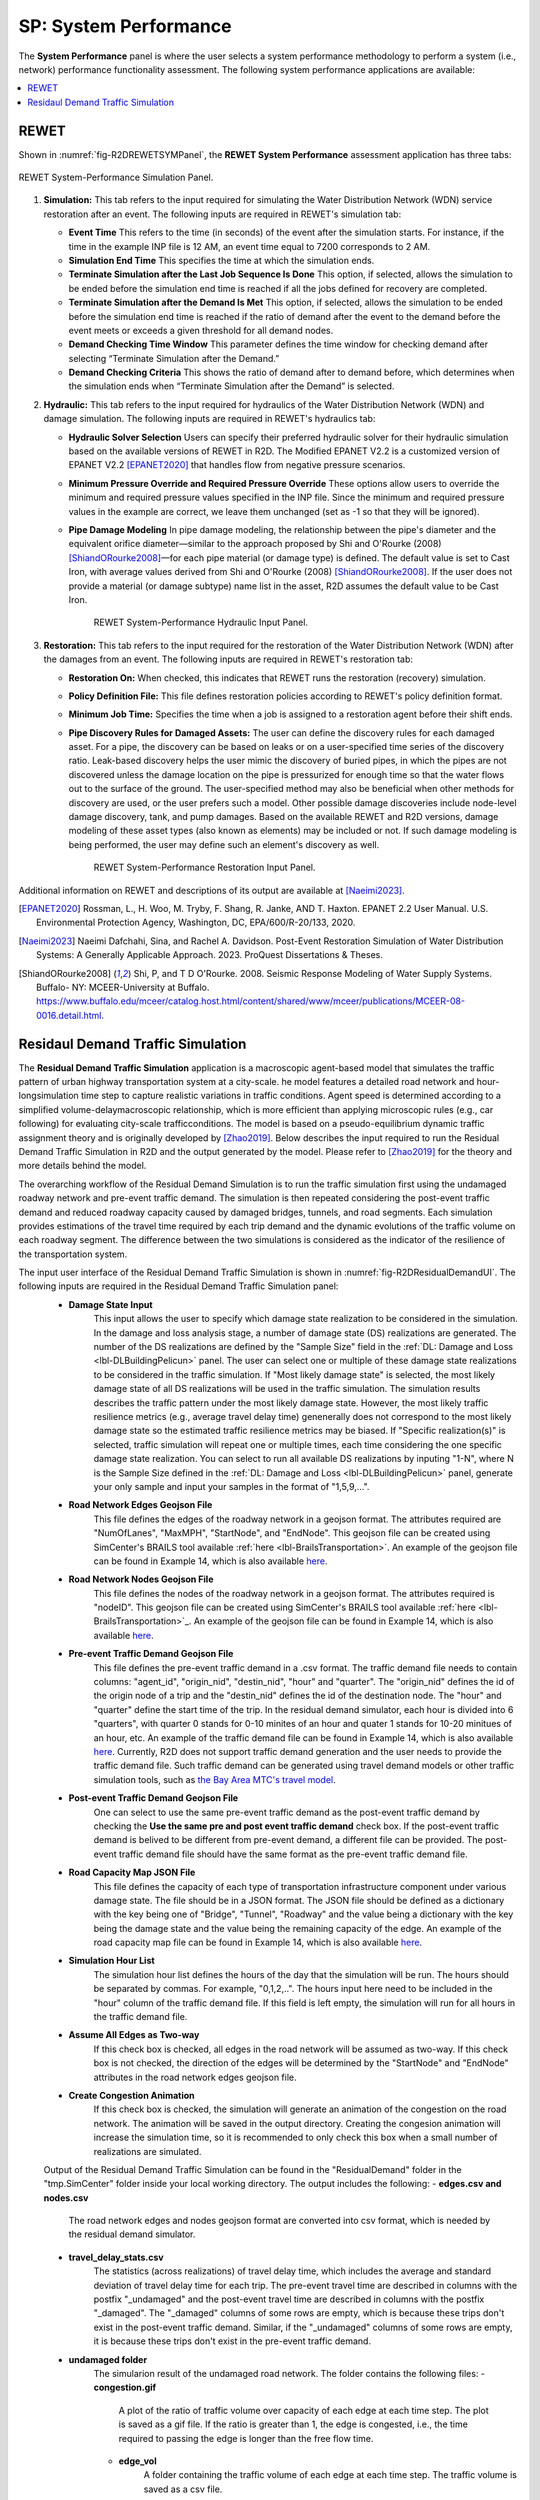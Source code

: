 SP: System Performance
===================

The **System Performance** panel is where the user selects a system performance methodology to perform a system (i.e., network) performance functionality assessment. The following system performance applications are available:

.. contents::
   :local:

.. _lbl-SPREWET:

REWET
-----

Shown in :numref:`fig-R2DREWETSYMPanel`, the **REWET System Performance** assessment application has three tabs:

.. _fig-R2DREWETSYMPanel:

.. figure:: figures/R2DSPREWETSim.png
   :align: center
   :figclass: align-center

   REWET System-Performance Simulation Panel.

#. **Simulation:** This tab refers to the input required for simulating the Water Distribution Network (WDN) service restoration after an event. The following inputs are required in REWET's simulation tab:

   - **Event Time**
     This refers to the time (in seconds) of the event after the simulation starts. For instance, if the time in the example INP file is 12 AM, an event time equal to 7200 corresponds to 2 AM.

   - **Simulation End Time**
     This specifies the time at which the simulation ends.

   - **Terminate Simulation after the Last Job Sequence Is Done**
     This option, if selected, allows the simulation to be ended before the simulation end time is reached if all the jobs defined for recovery are completed.

   - **Terminate Simulation after the Demand Is Met**
     This option, if selected, allows the simulation to be ended before the simulation end time is reached if the ratio of demand after the event to the demand before the event meets or exceeds a given threshold for all demand nodes.

   - **Demand Checking Time Window**
     This parameter defines the time window for checking demand after selecting “Terminate Simulation after the Demand.”

   - **Demand Checking Criteria**
     This shows the ratio of demand after to demand before, which determines when the simulation ends when “Terminate Simulation after the Demand” is selected.

#. **Hydraulic:** This tab refers to the input required for hydraulics of the Water Distribution Network (WDN) and damage simulation. The following inputs are required in REWET's hydraulics tab:

   - **Hydraulic Solver Selection**
     Users can specify their preferred hydraulic solver for their hydraulic simulation based on the available versions of REWET in R2D. The Modified EPANET V2.2 is a customized version of EPANET V2.2 [EPANET2020]_ that handles flow from negative pressure scenarios.

   - **Minimum Pressure Override and Required Pressure Override**
     These options allow users to override the minimum and required pressure values specified in the INP file. Since the minimum and required pressure values in the example are correct, we leave them unchanged (set as -1 so that they will be ignored).

   - **Pipe Damage Modeling**
     In pipe damage modeling, the relationship between the pipe's diameter and the equivalent orifice diameter—similar to the approach proposed by Shi and O'Rourke (2008) [ShiandORourke2008]_—for each pipe material (or damage type) is defined. The default value is set to Cast Iron, with average values derived from Shi and O'Rourke (2008) [ShiandORourke2008]_. If the user does not provide a material (or damage subtype) name list in the asset, R2D assumes the default value to be Cast Iron.

	.. _fig-R2DREWETHYDPanel:

	.. figure:: figures/R2DSPREWETHyd.png
	   :align: center
	   :figclass: align-center

	   REWET System-Performance Hydraulic Input Panel.

#. **Restoration:** This tab refers to the input required for the restoration of the Water Distribution Network (WDN) after the damages from an event. The following inputs are required in REWET's restoration tab:

   - **Restoration On:**
     When checked, this indicates that REWET runs the restoration (recovery) simulation.

   - **Policy Definition File:**
     This file defines restoration policies according to REWET's policy definition format.

   - **Minimum Job Time:**
     Specifies the time when a job is assigned to a restoration agent before their shift ends.

   - **Pipe Discovery Rules for Damaged Assets:**
     The user can define the discovery rules for each damaged asset. For a pipe, the discovery can be based on leaks or on a user-specified time series of the discovery ratio. Leak-based discovery helps the user mimic the discovery of buried pipes, in which the pipes are not discovered unless the damage location on the pipe is pressurized for enough time so that the water flows out to the surface of the ground. The user-specified method may also be beneficial when other methods for discovery are used, or the user prefers such a model. Other possible damage discoveries include node-level damage discovery, tank, and pump damages. Based on the available REWET and R2D versions, damage modeling of these asset types (also known as elements) may be included or not. If such damage modeling is being performed, the user may define such an element's discovery as well.

	.. _fig-R2DREWETRESPanel:

	.. figure:: figures/R2DSPREWETRes.png
	   :align: center
	   :figclass: align-center

	   REWET System-Performance Restoration Input Panel.


Additional information on REWET and descriptions of its output are available at [Naeimi2023]_.

.. [EPANET2020]
   Rossman, L., H. Woo, M. Tryby, F. Shang, R. Janke, AND T. Haxton. EPANET 2.2 User Manual. U.S. Environmental Protection Agency, Washington, DC, EPA/600/R-20/133, 2020.

.. [Naeimi2023]
   	Naeimi Dafchahi, Sina, and Rachel A. Davidson. Post-Event Restoration Simulation of Water Distribution Systems: A Generally Applicable Approach. 2023. ProQuest Dissertations & Theses.

.. [ShiandORourke2008]
   Shi, P, and T D O'Rourke. 2008. Seismic Response Modeling of Water Supply Systems. Buffalo- NY: MCEER-University at Buffalo. https://www.buffalo.edu/mceer/catalog.host.html/content/shared/www/mceer/publications/MCEER-08-0016.detail.html.

.. _lbl-SPResidualDemand:

Residaul Demand Traffic Simulation
----------------------------------

The **Residual Demand Traffic Simulation** application is a macroscopic agent-based model that simulates the traffic pattern of urban highway transportation system at a city-scale. he model features a detailed road network and hour-longsimulation time step to capture realistic variations in traffic conditions. Agent speed is determined according to a simplified volume-delaymacroscopic relationship, which is more efficient than applying microscopic rules (e.g., car following) for evaluating city-scale trafficconditions. The model is based on a pseudo-equilibrium dynamic traffic assignment theory and is originally developed by [Zhao2019]_. Below describes the input required to run the Residual Demand Traffic Simulation in R2D and the output generated by the model. Please refer to [Zhao2019]_ for the theory and more details behind the model.

The overarching workflow of the Residual Demand Simulation is to run the traffic simulation first using the undamaged roadway network and pre-event traffic demand. The simulation is then repeated considering the post-event traffic demand and reduced roadway capacity caused by damaged bridges, tunnels, and road segments. Each simulation provides estimations of the travel time required by each trip demand and the dynamic evolutions of the traffic volume on each roadway segment. The difference between the two simulations is considered as the indicator of the resilience of the transportation system. 

The input user interface of the Residual Demand Traffic Simulation is shown in :numref:`fig-R2DResidualDemandUI`. The following inputs are required in the Residual Demand Traffic Simulation panel:
  - **Damage State Input**
      This input allows the user to specify which damage state realization to be considered in the simulation. In the damage and loss analysis stage, a number of damage state (DS) realizations are generated. The number of the DS realizations are defined by the "Sample Size" field in the :ref:`DL: Damage and Loss <lbl-DLBuildingPelicun>` panel. The user can select one or multiple of these damage state realizations to be considered in the traffic simulation. If "Most likely damage state" is selected, the most likely damage state of all DS realizations will be used in the traffic simulation. The simulation results describes the traffic pattern under the most likely damage state. However, the most likely traffic resilience metrics (e.g., average travel delay time) genenerally does not correspond to the most likely damage state so the estimated traffic resilience metrics may be biased. If "Specific realization(s)" is selected, traffic simulation will repeat one or multiple times, each time considering the one specific damage state realization. You can select to run all available DS realizations by inputing "1-N", where N is the Sample Size defined in the :ref:`DL: Damage and Loss <lbl-DLBuildingPelicun>` panel, generate your only sample and input your samples in the format of "1,5,9,...". 
  - **Road Network Edges Geojson File**
      This file defines the edges of the roadway network in a geojson format. The attributes required are "NumOfLanes", "MaxMPH", "StartNode", and "EndNode". This geojson file can be created using SimCenter's BRAILS tool available :ref:`here <lbl-BrailsTransportation>`. An example of the geojson file can be found in Example 14, which is also available `here <https://github.com/NHERI-SimCenter/R2DExamples/blob/master/E14BasicHAZUSTransportation/input_data/ProcessedRoadNetworkRoads.geojson>`_.
  - **Road Network Nodes Geojson File**
      This file defines the nodes of the roadway network in a geojson format. The attributes required is "nodeID". This geojson file can be created using SimCenter's BRAILS tool available :ref:`here <lbl-BrailsTransportation>`_. An example of the geojson file can be found in Example 14, which is also available `here <https://github.com/NHERI-SimCenter/R2DExamples/blob/master/E14BasicHAZUSTransportation/input_data/ProcessedRoadNetworkNodes.geojson>`_.
  - **Pre-event Traffic Demand Geojson File**
      This file defines the pre-event traffic demand in a .csv format. The traffic demand file needs to contain columns: "agent_id", "origin_nid", "destin_nid", "hour" and "quarter". The "origin_nid" defines the id of the origin node of a trip and the "destin_nid" defines the id of the destination node. The "hour" and "quarter" define the start time of the trip. In the residual demand simulator, each hour is divided into 6 "quarters", with quarter 0 stands for 0-10 minites of an hour and quater 1 stands for 10-20 minitues of an hour, etc. An example of the traffic demand file can be found in Example 14, which is also available `here <https://github.com/NHERI-SimCenter/R2DExamples/blob/master/E14BasicHAZUSTransportation/input_data/OD_Matrix.csv>`_. Currently, R2D does not support traffic demand generation and the user needs to provide the traffic demand file. Such traffic demand can be generated using travel demand models or other traffic simulation tools, such as `the Bay Area MTC's travel model <https://data.mtc.ca.gov/>`_.
  - **Post-event Traffic Demand Geojson File**
      One can select to use the same pre-event traffic demand as the post-event traffic demand by checking the **Use the same pre and post event traffic demand** check box. If the post-event traffic demand is belived to be different from pre-event demand, a different file can be provided. The post-event traffic demand file should have the same format as the pre-event traffic demand file.
  - **Road Capacity Map JSON File**
      This file defines the capacity of each type of transportation infrastructure component under various damage state. The file should be in a JSON format. The JSON file should be defined as a dictionary with the key being one of "Bridge", "Tunnel", "Roadway" and the value being a dictionary with the key being the damage state and the value being the remaining capacity of the edge. An example of the road capacity map file can be found in Example 14, which is also available `here <https://github.com/NHERI-SimCenter/R2DExamples/blob/master/E14BasicHAZUSTransportation/input_data/capacity_map.json>`_.
  - **Simulation Hour List**
      The simulation hour list defines the hours of the day that the simulation will be run. The hours should be separated by commas. For example, "0,1,2,..". The hours input here need to be included in the "hour" column of the traffic demand file. If this field is left empty, the simulation will run for all hours in the traffic demand file.
  - **Assume All Edges as Two-way**
      If this check box is checked, all edges in the road network will be assumed as two-way. If this check box is not checked, the direction of the edges will be determined by the "StartNode" and "EndNode" attributes in the road network edges geojson file.
  - **Create Congestion Animation**
      If this check box is checked, the simulation will generate an animation of the congestion on the road network. The animation will be saved in the output directory. Creating the congesion animation will increase the simulation time, so it is recommended to only check this box when a small number of realizations are simulated.  

  Output of the Residual Demand Traffic Simulation can be found in the "ResidualDemand" folder in the "tmp.SimCenter" folder inside your local working directory. The output includes the following:
  - **edges.csv and nodes.csv**
      The road network edges and nodes geojson format are converted into csv format, which is needed by the residual demand simulator.
  - **travel_delay_stats.csv**
      The statistics (across realizations) of travel delay time, which includes the average and standard deviation of travel delay time for each trip. The pre-event travel time are described in columns with the postfix "_undamaged" and the post-event travel time are described in columns with the postfix "_damaged". The "_damaged" columns of some rows are empty, which is because these trips don't exist in the post-event traffic demand. Similar, if the "_undamaged" columns of some rows are empty, it is because these trips don't exist in the pre-event traffic demand.
  - **undamaged folder** 
      The simularion result of the undamaged road network. The folder contains the following files:
      - **congestion.gif**
          A plot of the ratio of traffic volume over capacity of each edge at each time step. The plot is saved as a gif file. If the ratio is greater than 1, the edge is congested, i.e., the time required to passing the edge is longer than the free flow time.
      - **edge_vol**
          A folder containing the traffic volume of each edge at each time step. The traffic volume is saved as a csv file.
      - **trip_info**
          A folder containing the information of each trip at each time step. The information includes the trip id, the origin node id, the destination node id, the start time of the trip, the end time of the trip, and the travel time (saved under the "travel_time_used" column) of the trip. The information is saved as a csv file.
      - **workdir.x**
          A list of folders containing the simulation results of each realization. The folder name is the realization number. The files in these folders are the same as the files in the "undamaged" folder.

	.. _fig-R2DResidualDemandUI:

	.. figure:: figures/R2DResidualDemandUI.png
	   :align: center
	   :figclass: align-center

	   Residual Demand Traffic Simulation Input Panel.


.. [Zhao2019]
   Zhao, B., Kumar, K., Casey, G., & Soga, K. (2019). Agent-based model (ABM) for city-scale traffic simulation: A case study on San Francisco. In International Conference on Smart Infrastructure and Construction 2019 (ICSIC) Driving data-informed decision-making (pp. 203-212). ICE Publishing.
